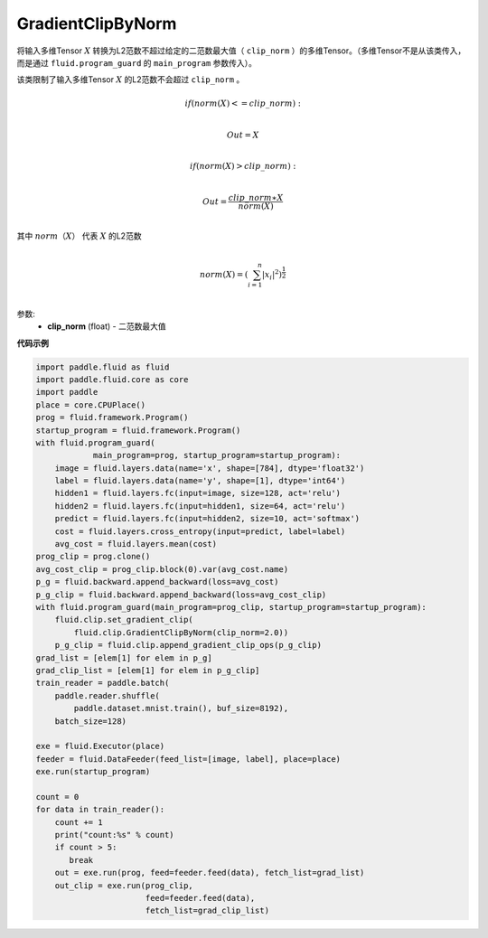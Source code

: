 .. _cn_api_fluid_clip_GradientClipByNorm:

GradientClipByNorm
-------------------------------

.. py:class:: paddle.fluid.clip.GradientClipByNorm(clip_norm)

将输入多维Tensor :math:`X` 转换为L2范数不超过给定的二范数最大值（ ``clip_norm`` ）的多维Tensor。（多维Tensor不是从该类传入， 而是通过 ``fluid.program_guard`` 的 ``main_program`` 参数传入）。

该类限制了输入多维Tensor :math:`X` 的L2范数不会超过 ``clip_norm`` 。

.. math::

        & if (norm(X) <= clip\_norm):

        \\ Out = X\\

        & if (norm(X) > clip\_norm):

        \\ Out = \frac{clip\_norm∗X}{norm(X)}\\


其中 :math:`norm（X）` 代表 :math:`X` 的L2范数

.. math::
  \\norm(X) = (\sum_{i=1}^{n}|x_i|^2)^{\frac{1}{2}}\\

参数:
 - **clip_norm** (float) - 二范数最大值


**代码示例**

.. code-block:: python

  import paddle.fluid as fluid
  import paddle.fluid.core as core
  import paddle
  place = core.CPUPlace()
  prog = fluid.framework.Program()
  startup_program = fluid.framework.Program()
  with fluid.program_guard(
              main_program=prog, startup_program=startup_program):
      image = fluid.layers.data(name='x', shape=[784], dtype='float32')
      label = fluid.layers.data(name='y', shape=[1], dtype='int64')
      hidden1 = fluid.layers.fc(input=image, size=128, act='relu')
      hidden2 = fluid.layers.fc(input=hidden1, size=64, act='relu')
      predict = fluid.layers.fc(input=hidden2, size=10, act='softmax')
      cost = fluid.layers.cross_entropy(input=predict, label=label)
      avg_cost = fluid.layers.mean(cost)
  prog_clip = prog.clone()
  avg_cost_clip = prog_clip.block(0).var(avg_cost.name)
  p_g = fluid.backward.append_backward(loss=avg_cost)
  p_g_clip = fluid.backward.append_backward(loss=avg_cost_clip)
  with fluid.program_guard(main_program=prog_clip, startup_program=startup_program):
      fluid.clip.set_gradient_clip(
          fluid.clip.GradientClipByNorm(clip_norm=2.0))
      p_g_clip = fluid.clip.append_gradient_clip_ops(p_g_clip)
  grad_list = [elem[1] for elem in p_g]
  grad_clip_list = [elem[1] for elem in p_g_clip]
  train_reader = paddle.batch(
      paddle.reader.shuffle(
          paddle.dataset.mnist.train(), buf_size=8192),
      batch_size=128)

  exe = fluid.Executor(place)
  feeder = fluid.DataFeeder(feed_list=[image, label], place=place)
  exe.run(startup_program)

  count = 0
  for data in train_reader():
      count += 1
      print("count:%s" % count)
      if count > 5:
         break
      out = exe.run(prog, feed=feeder.feed(data), fetch_list=grad_list)
      out_clip = exe.run(prog_clip,
                         feed=feeder.feed(data),
                         fetch_list=grad_clip_list)
